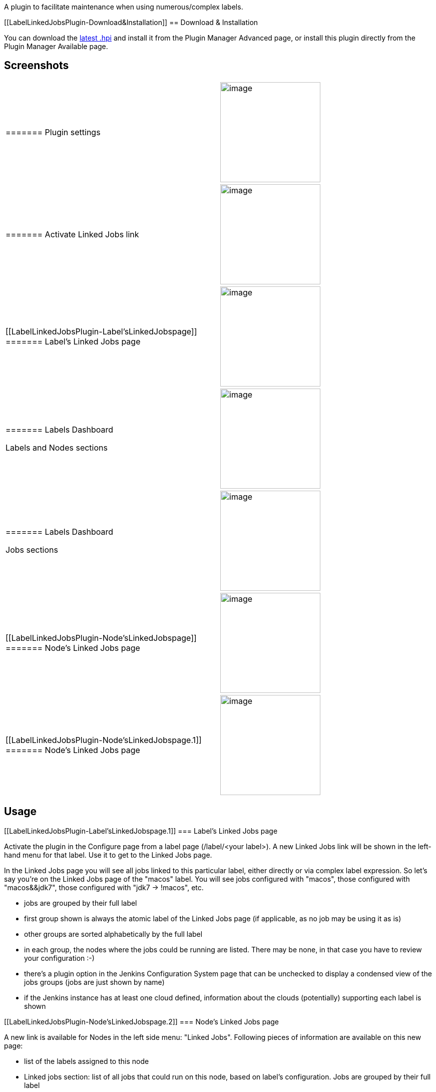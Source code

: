 A plugin to facilitate maintenance when using numerous/complex labels.

[[LabelLinkedJobsPlugin-Download&Installation]]
== Download & Installation

You can download the
http://updates.jenkins-ci.org/latest/label-linked-jobs.hpi[latest .hpi]
and install it from the Plugin Manager Advanced page, or install this
plugin directly from the Plugin Manager Available page.

[[LabelLinkedJobsPlugin-Screenshots]]
== Screenshots

[width="100%",cols="50%,50%",]
|===
a|
[[LabelLinkedJobsPlugin-Pluginsettings]]
======= Plugin settings

|[.confluence-embedded-file-wrapper .confluence-embedded-manual-size]#image:docs/images/Settings2.png[image,width=200]# +

a|
[[LabelLinkedJobsPlugin-ActivateLinkedJobslink]]
======= Activate Linked Jobs link

|[.confluence-embedded-file-wrapper .confluence-embedded-manual-size]#image:docs/images/Activate.png[image,width=200]#

a|
[[LabelLinkedJobsPlugin-Label'sLinkedJobspage]]
======= Label's Linked Jobs page

|[.confluence-embedded-file-wrapper .confluence-embedded-manual-size]#image:docs/images/LinkedJobs.png[image,width=200]# +

a|
[[LabelLinkedJobsPlugin-LabelsDashboard]]
======= Labels Dashboard

Labels and Nodes sections

|[.confluence-embedded-file-wrapper .confluence-embedded-manual-size]#image:docs/images/DashboardLabelsNodes.png[image,width=200]# +

a|
[[LabelLinkedJobsPlugin-LabelsDashboard.1]]
======= Labels Dashboard

Jobs sections

|[.confluence-embedded-file-wrapper .confluence-embedded-manual-size]#image:docs/images/DashboardJobsSections.png[image,width=200]# +

a|
[[LabelLinkedJobsPlugin-Node'sLinkedJobspage]]
======= Node's Linked Jobs page

|[.confluence-embedded-file-wrapper .confluence-embedded-manual-size]#image:docs/images/NodeLinkedJobs.png[image,width=200]# +

a|
[[LabelLinkedJobsPlugin-Node'sLinkedJobspage.1]]
======= Node's Linked Jobs page

|[.confluence-embedded-file-wrapper .confluence-embedded-manual-size]#image:docs/images/NodeLinkedJobsEmpty.png[image,width=200]# +
|===

[[LabelLinkedJobsPlugin-Usage]]
== Usage

[[LabelLinkedJobsPlugin-Label'sLinkedJobspage.1]]
=== Label's Linked Jobs page

Activate the plugin in the Configure page from a label page
(/label/<your label>). A new Linked Jobs link will be shown in the
left-hand menu for that label. Use it to get to the Linked Jobs page.

In the Linked Jobs page you will see all jobs linked to this particular
label, either directly or via complex label expression. So let's say
you're on the Linked Jobs page of the "macos" label. You will see jobs
configured with "macos", those configured with "macos&&jdk7", those
configured with "jdk7 -> !macos", etc.

* jobs are grouped by their full label
* first group shown is always the atomic label of the Linked Jobs page
(if applicable, as no job may be using it as is)
* other groups are sorted alphabetically by the full label
* in each group, the nodes where the jobs could be running are listed.
There may be none, in that case you have to review your configuration
:-)
* there's a plugin option in the Jenkins Configuration System page that
can be unchecked to display a condensed view of the jobs groups (jobs
are just shown by name)
* if the Jenkins instance has at least one cloud defined, information
about the clouds (potentially) supporting each label is shown

[[LabelLinkedJobsPlugin-Node'sLinkedJobspage.2]]
=== Node's Linked Jobs page

A new link is available for Nodes in the left side menu: "Linked Jobs".
Following pieces of information are available on this new page:

* list of the labels assigned to this node
* Linked jobs section: list of all jobs that could run on this node,
based on label's configuration. Jobs are grouped by their full label
* Exclusive jobs: list of all jobs that can run only on this node, based
on label's configuration. Jobs are grouped by their full label. This
section can be deactivated in the plugin's settings

[[LabelLinkedJobsPlugin-LabelsDashboardpage]]
=== Labels Dashboard page

This global page, accessible from a new option in Jenkins root left-side
menu, is made of five sections.

* Labels
** this section lists all atomic labels used on this jenkins instance,
considering labels defined by all nodes (as well as clouds if
applicable) and labels used by all jobs, but not nodes' self-label (see
following section)
** each sub-section is an atomic label, with information about
*** how many jobs use it
*** how many nodes define it
*** if the Jenkins instance has at least one defined Cloud, how many
clouds can provision the label
* Nodes
** this section lists all nodes and indicates for each of them how many
jobs are using their self-label
* Orphaned Jobs
** This section lists all jobs that cannot run on any node, based on
label configuration. For instance:
*** a job configured with a label defined on no nodes
*** a job configured with a labels combination defining a condition that
no nodes meet
*** a job defining no labels, *and* all nodes on the jenkins instance
use the "Only build jobs with label restrictions matching this node"
usage option (`+hudson.model.Node.Mode.EXCLUSIVE+`)
* Single-node Jobs
** this section is optional and can be deactivated in the plugin's
settings
** this section lists all jobs that can run, based on label's
configuration, on only one node. This is useful to make sure that no
jobs will be unable to run in case a particular node goes down
** jobs are grouped by their "exclusive" node. To know more about the
label's configuration of these jobs, click on the node's link and go to
its "Linked Jobs" page to check its "Exclusive Jobs" section
* Label-less jobs
** this section is optional and can be deactivated in the plugin's
settings
** this section lists all jobs that have no labels defined (option
"Restrict where this project can be run" is not used)

[[LabelLinkedJobsPlugin-CompatibilitywithNodeLabelParameter&ParameterizedTriggerplugins]]
=== Compatibility with NodeLabel Parameter & Parameterized Trigger plugins

For more information and original discussion about this feature you can
refer to
https://issues.jenkins-ci.org/browse/JENKINS-27588[JENKINS-27588].

In all pages described above, in addition to jobs that are configured
_directly_ with labels (via their *Restrict where this project can be
run* setting), the plugin pages list jobs that are configured with
labels using the
https://wiki.jenkins-ci.org/display/JENKINS/NodeLabel+Parameter+Plugin[NodeLabel
Parameter Plugin] settings and the
https://wiki.jenkins-ci.org/display/JENKINS/Parameterized+Trigger+Plugin[Parameterized
Trigger Plugin] settings. There are two main situations:

* if a job uses the *This build is parameterized* setting and is
configured with a *Label* parameter (from the NodeLabel Parameter
plugin) with a Default Value, this default label is taken into account
by the Label Linked Jobs Plugin. Such jobs are listed in the appropriate
label section with the mention "This label is used by NN jobs as a
default value for their Label parameter" ; or "Job(s) using this label
as default value for a Label parameter:" (following by the list of these
jobs).
* if a job, in its *Trigger/call builds on other projects* sub-section
(in the *Build* section), triggers other jobs via a *Predefined
parameters*, or *All Nodes for Label Factory*, or *NodeLabel parameter*,
and makes use of labels in these sections, then the _triggered_ jobs are
taken into account in the Label Linked Jobs plugin pages. They are
listed with the mention "Triggered jobs (triggering job(s)):" followed
by a list of the triggered jobs, with the triggering job(s) indicated in
parenthesis.

There is an important *restriction* to this feature: for technical and
functional reasons, any label containing token or macro (with the
$\{TOKEN_NAME} syntax or with the $TOKEN_NAME syntax) is ignored.

[[LabelLinkedJobsPlugin-ChangeLog]]
== Change Log

[[LabelLinkedJobsPlugin-Future]]
=== Future

* localization
* deal with multi-configuration/matrix projects
* https://issues.jenkins-ci.org/browse/JENKINS-27907[Jenkins-27907], UI
rework

[[LabelLinkedJobsPlugin-5.1.2(released2016-11-19)]]
=== 5.1.2 (released 2016-11-19)

* https://issues.jenkins-ci.org/browse/JENKINS-38342[Jenkins-38342],
show all available labels provided by clouds in Labels Dashboard

[[LabelLinkedJobsPlugin-5.0.1(released2016-05-08)]]
=== 5.0.1 (released 2016-05-08)

* https://issues.jenkins-ci.org/browse/JENKINS-32445[Jenkins-32445],
make plugin compatible with Jenkins Clouds' definition

[[LabelLinkedJobsPlugin-4.0.3(released2015-12-26)]]
=== 4.0.3 (released 2015-12-26)

* fix for
https://issues.jenkins-ci.org/browse/JENKINS-32049[Jenkins-32049],
Labels Dashboard is not showing any Labels and any Nodes

[[LabelLinkedJobsPlugin-4.0.2(released2015-04-28)]]
=== 4.0.2 (released 2015-04-28)

* following the 4.0.1 release, ignore the $TOKEN_NAME syntax in labels
in NodeLabel Parameter plugin settings and Parameterized Trigger plugin
settings, in addition to the $\{TOKEN_NAME} syntax

[[LabelLinkedJobsPlugin-4.0.1(released2015-04-23)]]
=== 4.0.1 (released 2015-04-23)

* https://issues.jenkins-ci.org/browse/JENKINS-27588[Jenkins-27588],
make plugin compatible with
https://wiki.jenkins-ci.org/display/JENKINS/NodeLabel+Parameter+Plugin[NodeLabel
Parameter Plugin] and
https://wiki.jenkins-ci.org/display/JENKINS/Parameterized+Trigger+Plugin[Parameterized
Trigger Plugin], to show "triggered jobs", based on their label
configuration, on the various pages of Label Linked Jobs Plugin

[[LabelLinkedJobsPlugin-3.0.3(released2014-10-20)]]
=== 3.0.3 (released 2014-10-20)

* https://issues.jenkins-ci.org/browse/JENKINS-25163[Jenkins-25163], add
"Jobs with no labels" section in Labels Dashboard
* https://issues.jenkins-ci.org/browse/JENKINS-25188[Jenkins-25188],
orphaned jobs do not show jobs without label when all nodes set to Label
restrictions

[[LabelLinkedJobsPlugin-2.0.4(released2014-09-24)]]
=== 2.0.4 (released 2014-09-24)

* https://issues.jenkins-ci.org/browse/JENKINS-20035[Jenkins-20035], new
"Linked Jobs" page per node (including master) to list all jobs linked,
per label configuration, to this specific node. Can also list jobs that
can run exclusively on the given node because of label configuration
* https://issues.jenkins-ci.org/browse/JENKINS-24615[Jenkins-24615], new
"Labels Dashboard" to have a global view of all labels defined and used
in jobs & nodes, list orphaned jobs, list single-node jobs
* https://issues.jenkins-ci.org/browse/JENKINS-24641[Jenkins-24641], see
what could be reused (ideas and/or code) from
https://github.com/daniel-beck/better-labels-plugin[Daniel's similar
plugin]
* requires Jenkins 1.554 (subsequent LTS) to use new icon

[[LabelLinkedJobsPlugin-1.0.1(release2014-09-04)]]
=== 1.0.1 (release 2014-09-04)

* initial release to address
https://issues.jenkins-ci.org/browse/JENKINS-23333[Jenkins-23333]
* thanks to Daniel Beck for his feedback and support :-)
* requires Jenkins 1.532
